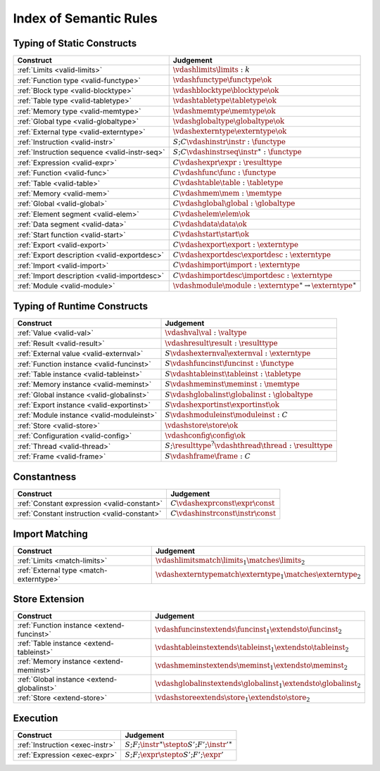 .. _index-rules:

Index of Semantic Rules
-----------------------


.. index:: validation
.. _index-valid:

Typing of Static Constructs
~~~~~~~~~~~~~~~~~~~~~~~~~~~

===============================================  ===============================================================================
Construct                                        Judgement
===============================================  ===============================================================================
:ref:`Limits <valid-limits>`                     :math:`\vdashlimits \limits : k`
:ref:`Function type <valid-functype>`            :math:`\vdashfunctype \functype \ok`
:ref:`Block type <valid-blocktype>`              :math:`\vdashblocktype \blocktype \ok`
:ref:`Table type <valid-tabletype>`              :math:`\vdashtabletype \tabletype \ok`
:ref:`Memory type <valid-memtype>`               :math:`\vdashmemtype \memtype \ok`
:ref:`Global type <valid-globaltype>`            :math:`\vdashglobaltype \globaltype \ok`
:ref:`External type <valid-externtype>`          :math:`\vdashexterntype \externtype \ok`
:ref:`Instruction <valid-instr>`                 :math:`S;C \vdashinstr \instr : \functype`
:ref:`Instruction sequence <valid-instr-seq>`    :math:`S;C \vdashinstrseq \instr^\ast : \functype`
:ref:`Expression <valid-expr>`                   :math:`C \vdashexpr \expr : \resulttype`
:ref:`Function <valid-func>`                     :math:`C \vdashfunc \func : \functype`
:ref:`Table <valid-table>`                       :math:`C \vdashtable \table : \tabletype`
:ref:`Memory <valid-mem>`                        :math:`C \vdashmem \mem : \memtype`
:ref:`Global <valid-global>`                     :math:`C \vdashglobal \global : \globaltype`
:ref:`Element segment <valid-elem>`              :math:`C \vdashelem \elem \ok`
:ref:`Data segment <valid-data>`                 :math:`C \vdashdata \data \ok`
:ref:`Start function <valid-start>`              :math:`C \vdashstart \start \ok`
:ref:`Export <valid-export>`                     :math:`C \vdashexport \export : \externtype`
:ref:`Export description <valid-exportdesc>`     :math:`C \vdashexportdesc \exportdesc : \externtype`
:ref:`Import <valid-import>`                     :math:`C \vdashimport \import : \externtype`
:ref:`Import description <valid-importdesc>`     :math:`C \vdashimportdesc \importdesc : \externtype`
:ref:`Module <valid-module>`                     :math:`\vdashmodule \module : \externtype^\ast \to \externtype^\ast`
===============================================  ===============================================================================


.. index:: runtime

Typing of Runtime Constructs
~~~~~~~~~~~~~~~~~~~~~~~~~~~~

===============================================  ===============================================================================
Construct                                        Judgement
===============================================  ===============================================================================
:ref:`Value <valid-val>`                         :math:`\vdashval \val : \valtype`
:ref:`Result <valid-result>`                     :math:`\vdashresult \result : \resulttype`
:ref:`External value <valid-externval>`          :math:`S \vdashexternval \externval : \externtype`
:ref:`Function instance <valid-funcinst>`        :math:`S \vdashfuncinst \funcinst : \functype`
:ref:`Table instance <valid-tableinst>`          :math:`S \vdashtableinst \tableinst : \tabletype`
:ref:`Memory instance <valid-meminst>`           :math:`S \vdashmeminst \meminst : \memtype`
:ref:`Global instance <valid-globalinst>`        :math:`S \vdashglobalinst \globalinst : \globaltype`
:ref:`Export instance <valid-exportinst>`        :math:`S \vdashexportinst \exportinst \ok`
:ref:`Module instance <valid-moduleinst>`        :math:`S \vdashmoduleinst \moduleinst : C`
:ref:`Store <valid-store>`                       :math:`\vdashstore \store \ok`
:ref:`Configuration <valid-config>`              :math:`\vdashconfig \config \ok`
:ref:`Thread <valid-thread>`                     :math:`S;\resulttype^? \vdashthread \thread : \resulttype`
:ref:`Frame <valid-frame>`                       :math:`S \vdashframe \frame : C`
===============================================  ===============================================================================


Constantness
~~~~~~~~~~~~

===============================================  ===============================================================================
Construct                                        Judgement
===============================================  ===============================================================================
:ref:`Constant expression <valid-constant>`      :math:`C \vdashexprconst \expr \const`
:ref:`Constant instruction <valid-constant>`     :math:`C \vdashinstrconst \instr \const`
===============================================  ===============================================================================


Import Matching
~~~~~~~~~~~~~~~

===============================================  ===============================================================================
Construct                                        Judgement
===============================================  ===============================================================================
:ref:`Limits <match-limits>`                     :math:`\vdashlimitsmatch \limits_1 \matches \limits_2`
:ref:`External type <match-externtype>`          :math:`\vdashexterntypematch \externtype_1 \matches \externtype_2`
===============================================  ===============================================================================


Store Extension
~~~~~~~~~~~~~~~

===============================================  ===============================================================================
Construct                                        Judgement
===============================================  ===============================================================================
:ref:`Function instance <extend-funcinst>`       :math:`\vdashfuncinstextends \funcinst_1 \extendsto \funcinst_2`
:ref:`Table instance <extend-tableinst>`         :math:`\vdashtableinstextends \tableinst_1 \extendsto \tableinst_2`
:ref:`Memory instance <extend-meminst>`          :math:`\vdashmeminstextends \meminst_1 \extendsto \meminst_2`
:ref:`Global instance <extend-globalinst>`       :math:`\vdashglobalinstextends \globalinst_1 \extendsto \globalinst_2`
:ref:`Store <extend-store>`                      :math:`\vdashstoreextends \store_1 \extendsto \store_2`
===============================================  ===============================================================================


Execution
~~~~~~~~~

===============================================  ===============================================================================
Construct                                        Judgement
===============================================  ===============================================================================
:ref:`Instruction <exec-instr>`                  :math:`S;F;\instr^\ast \stepto S';F';{\instr'}^\ast`
:ref:`Expression <exec-expr>`                    :math:`S;F;\expr \stepto  S';F';\expr'`
===============================================  ===============================================================================
